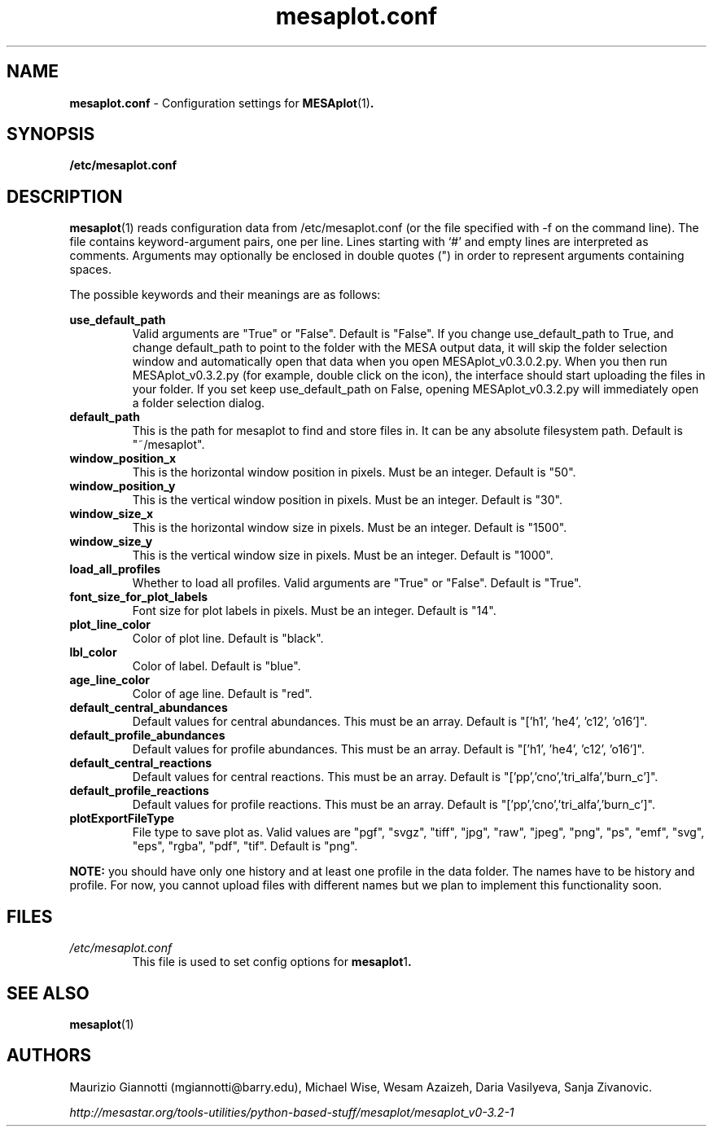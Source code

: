 .TH mesaplot.conf 5 "10 June 2016"
.SH NAME
.B mesaplot.conf
\- Configuration settings for 
.BR MESAplot (1) .
.SH SYNOPSIS
.B /etc/mesaplot.conf
.SH DESCRIPTION
.BR mesaplot (1)
reads configuration data from /etc/mesaplot.conf (or the file specified with -f on the command line).  The file contains keyword-argument pairs, one per line.  Lines starting with ‘#’ and empty lines are interpreted as comments.  Arguments may optionally be enclosed in double quotes (") in order to represent arguments containing spaces.

The possible keywords and their meanings are as follows:

.B use_default_path
.RS
Valid arguments are "True" or "False". Default is "False". If you change use_default_path to True, and change default_path to point to the folder with the MESA output data, it will skip the folder selection window and automatically open that data when you open MESAplot_v0.3.0.2.py. When you then run MESAplot_v0.3.2.py (for example, double click on the icon), the interface should start uploading the files in your folder. If you set keep use_default_path on False, opening MESAplot_v0.3.2.py will immediately open a folder selection dialog.
.RE
.B default_path
.RS
This is the path for mesaplot to find and store files in. It can be any absolute filesystem path. Default is "~/mesaplot".
.RE
.B window_position_x
.RS
This is the horizontal window position in pixels. Must be an integer. Default is "50".
.RE
.B window_position_y
.RS
This is the vertical window position in pixels. Must be an integer. Default is "30".
.RE
.B window_size_x
.RS
This is the horizontal window size in pixels. Must be an integer. Default is "1500".
.RE
.B window_size_y
.RS
This is the vertical window size in pixels. Must be an integer. Default is "1000".
.RE
.B load_all_profiles
.RS
Whether to load all profiles. Valid arguments are "True" or "False". Default is "True".
.RE
.B font_size_for_plot_labels
.RS
Font size for plot labels in pixels. Must be an integer. Default is "14".
.RE
.B plot_line_color
.RS
Color of plot line. Default is "black".
.RE
.B lbl_color
.RS
Color of label. Default is "blue".
.RE
.B age_line_color
.RS
Color of age line. Default is "red".
.RE
.B default_central_abundances
.RS
Default values for central abundances. This must be an array. Default is "['h1', 'he4', 'c12', 'o16']".
.RE
.B default_profile_abundances
.RS
Default values for profile abundances. This must be an array. Default is "['h1', 'he4', 'c12', 'o16']".
.RE
.B default_central_reactions
.RS
Default values for central reactions. This must be an array. Default is "['pp','cno','tri_alfa','burn_c']".
.RE
.B default_profile_reactions
.RS
Default values for profile reactions. This must be an array. Default is "['pp','cno','tri_alfa','burn_c']".
.RE
.B plotExportFileType
.RS
File type to save plot as. Valid values are "pgf", "svgz", "tiff", "jpg", "raw", "jpeg", "png", "ps", "emf", "svg", "eps", "rgba", "pdf", "tif". Default is "png".
.RE

.B NOTE:
you should have only one history and at least one profile in the data folder. 
The names have to be history and profile. For now, you cannot upload files with different names but we plan to implement this functionality soon.

.SH FILES
.I /etc/mesaplot.conf
.RS
This file is used to set config options for
.BR mesaplot 1 .
.RE
.SH SEE ALSO
.BR mesaplot (1)
.SH AUTHORS
Maurizio Giannotti (mgiannotti@barry.edu), Michael Wise, Wesam Azaizeh, Daria Vasilyeva, Sanja Zivanovic.

.I "http://mesastar.org/tools-utilities/python-based-stuff/mesaplot/mesaplot_v0-3.2-1"
